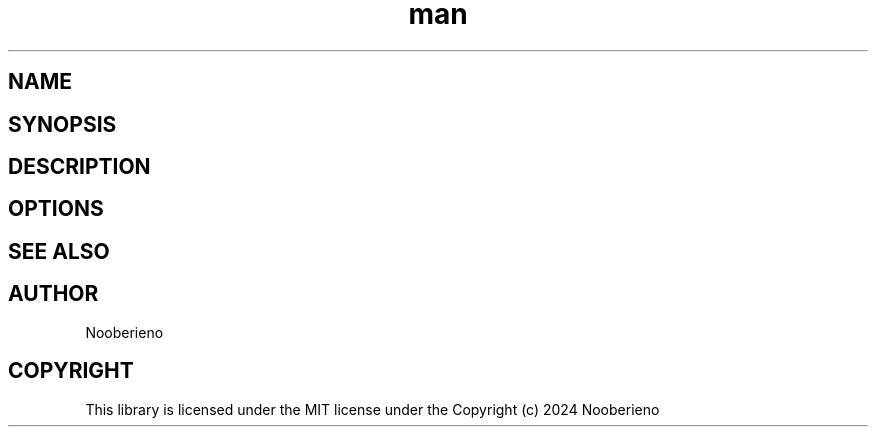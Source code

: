.\" Man page for the Parse function included in Salamapper library
.\" Contact nooberieno.dev@gmail.com to correct errors or typos
.TH man 3 "30 October 2024" "0.1" "Salamapper library functions man page"
.SH NAME
.SH SYNOPSIS
.SH DESCRIPTION
.SH OPTIONS
.SH SEE ALSO
.SH AUTHOR
Nooberieno
.SH COPYRIGHT
This library is licensed under the MIT license under the Copyright (c) 2024 Nooberieno